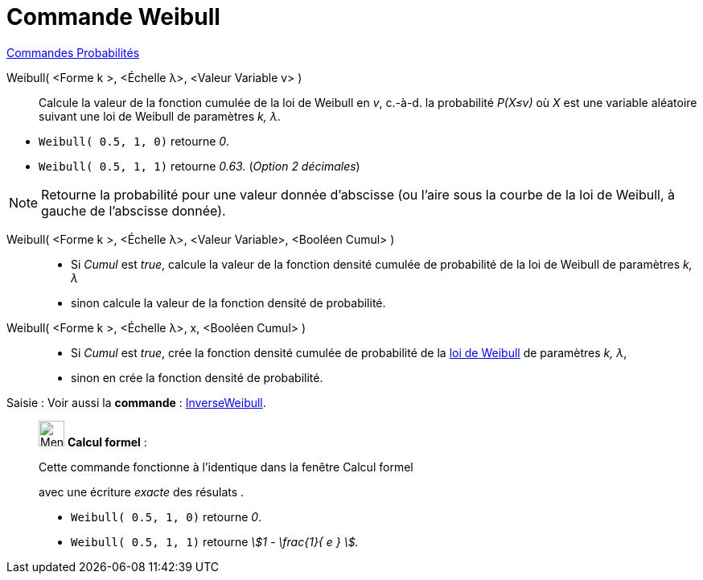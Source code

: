= Commande Weibull
:page-en: commands/Weibull
ifdef::env-github[:imagesdir: /fr/modules/ROOT/assets/images]

xref:commands/Commandes_Probabilités.adoc[ Commandes Probabilités]

Weibull( <Forme k >, <Échelle λ>, <Valeur Variable v> )::
  Calcule la valeur de la fonction cumulée de la loi de Weibull en _v_, c.-à-d. la probabilité _P(X≤v)_ où _X_ est une
  variable aléatoire suivant une loi de Weibull de paramètres _k, λ_.

[EXAMPLE]
====

* `++Weibull( 0.5, 1, 0)++` retourne _0_.
* `++Weibull( 0.5, 1, 1)++` retourne _0.63._ (_Option 2 décimales_)

====

[NOTE]
====

Retourne la probabilité pour une valeur donnée d'abscisse (ou l'aire sous la courbe de la loi de Weibull, à
gauche de l'abscisse donnée).

====

Weibull( <Forme k >, <Échelle λ>, <Valeur Variable>, <Booléen Cumul> )::
  * Si _Cumul_ est _true_, calcule la valeur de la fonction densité cumulée de probabilité de la loi de Weibull de
  paramètres _k, λ_ 
* sinon calcule la valeur de la fonction densité de probabilité.

Weibull( <Forme k >, <Échelle λ>, x, <Booléen Cumul> )::
   * Si _Cumul_ est _true_, crée la fonction densité cumulée de probabilité de la
  https://fr.wikipedia.org/wiki/Distribution_de_Weibull[loi de Weibull] de paramètres _k, λ_,
* sinon en crée la fonction densité de probabilité.

[.kcode]#Saisie :# Voir aussi la *commande* : xref:/commands/InverseWeibull.adoc[InverseWeibull].

____________________________________________________________

image:32px-Menu_view_cas.svg.png[Menu view cas.svg,width=32,height=32] *Calcul formel* :

Cette commande fonctionne à l'identique dans la fenêtre Calcul formel

avec une écriture _exacte_ des résulats .

[EXAMPLE]
====

* `++Weibull( 0.5, 1, 0)++` retourne _0_.
* `++Weibull( 0.5, 1, 1)++` retourne _stem:[1 - \frac{1}{ e } ]._

====
